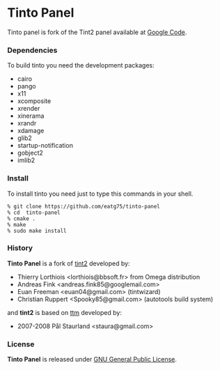 #+STARTUP: nofold

* Tinto Panel
Tinto panel is fork of the Tint2 panel available at [[http://code.google.com/p/tint2/][Google Code]].


*** Dependencies
    To build tinto you need the development packages:
    - cairo
    - pango
    - x11
    - xcomposite
    - xrender
    - xinerama
    - xrandr
    - xdamage
    - glib2
    - startup-notification
    - gobject2
    - imlib2

*** Install
    To install tinto you need just to type this commands in your shell.
#+BEGIN_SRC shell
  % git clone https://github.com/eatg75/tinto-panel
  % cd  tinto-panel
  % cmake .
  % make
  % sudo make install
#+END_SRC


*** History
    *Tinto Panel* is a fork of [[https://code.google.com/p/tint2/][tint2]] developed by:
      - Thierry Lorthiois <lorthiois@bbsoft.fr> from Omega distribution
      - Andreas Fink <andreas.fink85@googlemail.com>
      - Euan Freeman <euan04@gmail.com> (tintwizard)
      - Christian Ruppert <Spooky85@gmail.com> (autotools build system)

    and *tint2* is based on [[http://code.google.com/p/ttm/][ttm]] developed by:
      - 2007-2008 Pål Staurland <staura@gmail.com>


*** License
    *Tinto Panel* is released under  [[https://gnu.org/licenses/old-licenses/gpl-2.0.html][GNU General Public License]].
